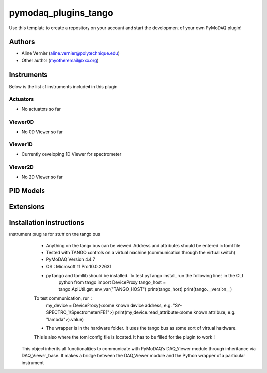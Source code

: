 pymodaq_plugins_tango
########################

.. the following must be adapted to your developed package, links to pypi, github  description...

.. image:: https://img.shields.io/pypi/v/pymodaq_plugins_template.svg
   :target: https://pypi.org/project/pymodaq_plugins_template/
   :alt: Latest Version

.. image:: https://readthedocs.org/projects/pymodaq/badge/?version=latest
   :target: https://pymodaq.readthedocs.io/en/stable/?badge=latest
   :alt: Documentation Status

.. image:: https://github.com/PyMoDAQ/pymodaq_plugins_template/workflows/Upload%20Python%20Package/badge.svg
   :target: https://github.com/PyMoDAQ/pymodaq_plugins_template
   :alt: Publication Status

.. image:: https://github.com/PyMoDAQ/pymodaq_plugins_template/actions/workflows/Test.yml/badge.svg
    :target: https://github.com/PyMoDAQ/pymodaq_plugins_template/actions/workflows/Test.yml


Use this template to create a repository on your account and start the development of your own PyMoDAQ plugin!


Authors
=======

* Aline Vernier  (aline.vernier@polytechnique.edu)
* Other author (myotheremail@xxx.org)

.. if needed use this field

    Contributors
    ============

    * 

.. if needed use this field

  Depending on the plugin type, delete/complete the fields below


Instruments
===========

Below is the list of instruments included in this plugin

Actuators
+++++++++

* No actuators so far

Viewer0D
++++++++

* No 0D Viewer so far

Viewer1D
++++++++

* Currently developing 1D Viewer for spectrometer


Viewer2D
++++++++

* No 2D Viewer so far


PID Models
==========


Extensions
==========


Installation instructions
=========================

Instrument plugins for stuff on the tango bus
        * Anything on the tango bus can be viewed. Address and attributes should be entered in toml file
        * Tested with TANGO controls on a virtual machine (communication through the virtual switch)
        * PyMoDAQ Version 4.4.7
        * OS : Microsoft 11 Pro 10.0.22631
        * pyTango and tomllib should be installed. To test pyTango install, run the following lines in the CLI
            python
            from tango import DeviceProxy
            tango_host = tango.ApiUtil.get_env_var("TANGO_HOST")
            print(tango_host)
            print(tango.__version__)
        To test communication, run :
            my_device = DeviceProxy(<some known device address, e.g. "SY-SPECTRO_1/Spectrometer/FE1">)
            print(my_device.read_attribute(<some known attribute, e.g. "lambda">).value)
        * The wrapper is in the hardware folder. It uses the tango bus as some sort of virtual hardware.
        This is also where the toml config file is located. It has to be filled for the plugin to work !

    This object inherits all functionalities to communicate with PyMoDAQ’s DAQ_Viewer module through inheritance via
    DAQ_Viewer_base. It makes a bridge between the DAQ_Viewer module and the Python wrapper of a particular instrument.
